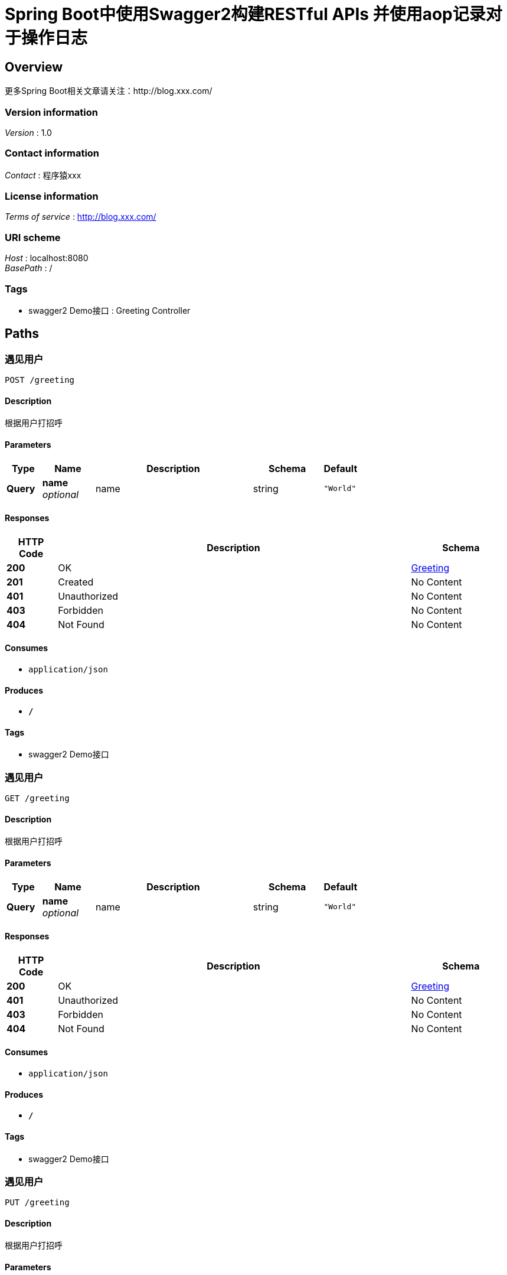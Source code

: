 = Spring Boot中使用Swagger2构建RESTful APIs 并使用aop记录对于操作日志


[[_overview]]
== Overview
更多Spring Boot相关文章请关注：http://blog.xxx.com/


=== Version information
[%hardbreaks]
__Version__ : 1.0


=== Contact information
[%hardbreaks]
__Contact__ : 程序猿xxx


=== License information
[%hardbreaks]
__Terms of service__ : http://blog.xxx.com/


=== URI scheme
[%hardbreaks]
__Host__ : localhost:8080
__BasePath__ : /


=== Tags

* swagger2 Demo接口 : Greeting Controller




[[_paths]]
== Paths

[[_greetingusingpost]]
=== 遇见用户
....
POST /greeting
....


==== Description
根据用户打招呼


==== Parameters

[options="header", cols=".^2,.^3,.^9,.^4,.^2"]
|===
|Type|Name|Description|Schema|Default
|**Query**|**name** +
__optional__|name|string|`"World"`
|===


==== Responses

[options="header", cols=".^2,.^14,.^4"]
|===
|HTTP Code|Description|Schema
|**200**|OK|<<_greeting,Greeting>>
|**201**|Created|No Content
|**401**|Unauthorized|No Content
|**403**|Forbidden|No Content
|**404**|Not Found|No Content
|===


==== Consumes

* `application/json`


==== Produces

* `*/*`


==== Tags

* swagger2 Demo接口


[[_greetingusingget]]
=== 遇见用户
....
GET /greeting
....


==== Description
根据用户打招呼


==== Parameters

[options="header", cols=".^2,.^3,.^9,.^4,.^2"]
|===
|Type|Name|Description|Schema|Default
|**Query**|**name** +
__optional__|name|string|`"World"`
|===


==== Responses

[options="header", cols=".^2,.^14,.^4"]
|===
|HTTP Code|Description|Schema
|**200**|OK|<<_greeting,Greeting>>
|**401**|Unauthorized|No Content
|**403**|Forbidden|No Content
|**404**|Not Found|No Content
|===


==== Consumes

* `application/json`


==== Produces

* `*/*`


==== Tags

* swagger2 Demo接口


[[_greetingusingput]]
=== 遇见用户
....
PUT /greeting
....


==== Description
根据用户打招呼


==== Parameters

[options="header", cols=".^2,.^3,.^9,.^4,.^2"]
|===
|Type|Name|Description|Schema|Default
|**Query**|**name** +
__optional__|name|string|`"World"`
|===


==== Responses

[options="header", cols=".^2,.^14,.^4"]
|===
|HTTP Code|Description|Schema
|**200**|OK|<<_greeting,Greeting>>
|**201**|Created|No Content
|**401**|Unauthorized|No Content
|**403**|Forbidden|No Content
|**404**|Not Found|No Content
|===


==== Consumes

* `application/json`


==== Produces

* `*/*`


==== Tags

* swagger2 Demo接口


[[_greetingusingdelete]]
=== 遇见用户
....
DELETE /greeting
....


==== Description
根据用户打招呼


==== Parameters

[options="header", cols=".^2,.^3,.^9,.^4,.^2"]
|===
|Type|Name|Description|Schema|Default
|**Query**|**name** +
__optional__|name|string|`"World"`
|===


==== Responses

[options="header", cols=".^2,.^14,.^4"]
|===
|HTTP Code|Description|Schema
|**200**|OK|<<_greeting,Greeting>>
|**204**|No Content|No Content
|**401**|Unauthorized|No Content
|**403**|Forbidden|No Content
|===


==== Consumes

* `application/json`


==== Produces

* `*/*`


==== Tags

* swagger2 Demo接口


[[_greetingusingpatch]]
=== 遇见用户
....
PATCH /greeting
....


==== Description
根据用户打招呼


==== Parameters

[options="header", cols=".^2,.^3,.^9,.^4,.^2"]
|===
|Type|Name|Description|Schema|Default
|**Query**|**name** +
__optional__|name|string|`"World"`
|===


==== Responses

[options="header", cols=".^2,.^14,.^4"]
|===
|HTTP Code|Description|Schema
|**200**|OK|<<_greeting,Greeting>>
|**204**|No Content|No Content
|**401**|Unauthorized|No Content
|**403**|Forbidden|No Content
|===


==== Consumes

* `application/json`


==== Produces

* `*/*`


==== Tags

* swagger2 Demo接口


[[_greetingusinghead]]
=== 遇见用户
....
HEAD /greeting
....


==== Description
根据用户打招呼


==== Parameters

[options="header", cols=".^2,.^3,.^9,.^4,.^2"]
|===
|Type|Name|Description|Schema|Default
|**Query**|**name** +
__optional__|name|string|`"World"`
|===


==== Responses

[options="header", cols=".^2,.^14,.^4"]
|===
|HTTP Code|Description|Schema
|**200**|OK|<<_greeting,Greeting>>
|**204**|No Content|No Content
|**401**|Unauthorized|No Content
|**403**|Forbidden|No Content
|===


==== Consumes

* `application/json`


==== Produces

* `*/*`


==== Tags

* swagger2 Demo接口


[[_greetingusingoptions]]
=== 遇见用户
....
OPTIONS /greeting
....


==== Description
根据用户打招呼


==== Parameters

[options="header", cols=".^2,.^3,.^9,.^4,.^2"]
|===
|Type|Name|Description|Schema|Default
|**Query**|**name** +
__optional__|name|string|`"World"`
|===


==== Responses

[options="header", cols=".^2,.^14,.^4"]
|===
|HTTP Code|Description|Schema
|**200**|OK|<<_greeting,Greeting>>
|**204**|No Content|No Content
|**401**|Unauthorized|No Content
|**403**|Forbidden|No Content
|===


==== Consumes

* `application/json`


==== Produces

* `*/*`


==== Tags

* swagger2 Demo接口




[[_definitions]]
== Definitions

[[_greeting]]
=== Greeting

[options="header", cols=".^3,.^4"]
|===
|Name|Schema
|**content** +
__optional__|string
|**id** +
__optional__|integer (int64)
|===





